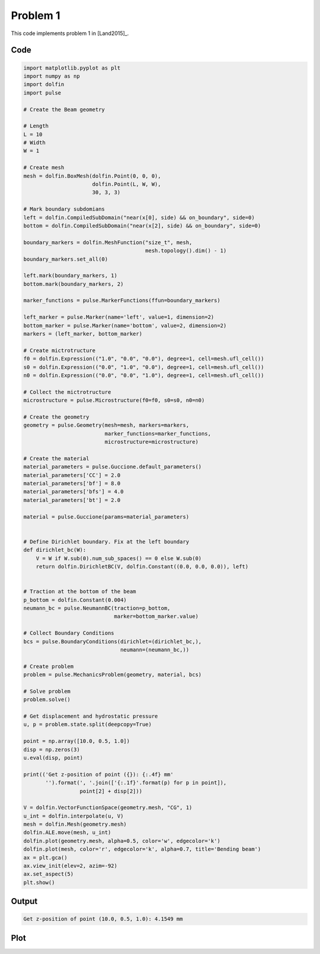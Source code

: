 Problem 1
=========

This code implements problem 1 in [Land2015]_.

Code
----

.. code:: python
	  
    import matplotlib.pyplot as plt
    import numpy as np
    import dolfin
    import pulse

    # Create the Beam geometry

    # Length
    L = 10
    # Width
    W = 1

    # Create mesh
    mesh = dolfin.BoxMesh(dolfin.Point(0, 0, 0),
			  dolfin.Point(L, W, W),
			  30, 3, 3)

    # Mark boundary subdomians
    left = dolfin.CompiledSubDomain("near(x[0], side) && on_boundary", side=0)
    bottom = dolfin.CompiledSubDomain("near(x[2], side) && on_boundary", side=0)

    boundary_markers = dolfin.MeshFunction("size_t", mesh,
					   mesh.topology().dim() - 1)
    boundary_markers.set_all(0)

    left.mark(boundary_markers, 1)
    bottom.mark(boundary_markers, 2)

    marker_functions = pulse.MarkerFunctions(ffun=boundary_markers)

    left_marker = pulse.Marker(name='left', value=1, dimension=2)
    bottom_marker = pulse.Marker(name='bottom', value=2, dimension=2)
    markers = (left_marker, bottom_marker)

    # Create mictrotructure
    f0 = dolfin.Expression(("1.0", "0.0", "0.0"), degree=1, cell=mesh.ufl_cell())
    s0 = dolfin.Expression(("0.0", "1.0", "0.0"), degree=1, cell=mesh.ufl_cell())
    n0 = dolfin.Expression(("0.0", "0.0", "1.0"), degree=1, cell=mesh.ufl_cell())

    # Collect the mictrotructure
    microstructure = pulse.Microstructure(f0=f0, s0=s0, n0=n0)

    # Create the geometry
    geometry = pulse.Geometry(mesh=mesh, markers=markers,
			      marker_functions=marker_functions,
			      microstructure=microstructure)

    # Create the material
    material_parameters = pulse.Guccione.default_parameters()
    material_parameters['CC'] = 2.0
    material_parameters['bf'] = 8.0
    material_parameters['bfs'] = 4.0
    material_parameters['bt'] = 2.0

    material = pulse.Guccione(params=material_parameters)


    # Define Dirichlet boundary. Fix at the left boundary
    def dirichlet_bc(W):
	V = W if W.sub(0).num_sub_spaces() == 0 else W.sub(0)
	return dolfin.DirichletBC(V, dolfin.Constant((0.0, 0.0, 0.0)), left)


    # Traction at the bottom of the beam
    p_bottom = dolfin.Constant(0.004)
    neumann_bc = pulse.NeumannBC(traction=p_bottom,
				 marker=bottom_marker.value)

    # Collect Boundary Conditions
    bcs = pulse.BoundaryConditions(dirichlet=(dirichlet_bc,),
				   neumann=(neumann_bc,))

    # Create problem
    problem = pulse.MechanicsProblem(geometry, material, bcs)

    # Solve problem
    problem.solve()

    # Get displacement and hydrostatic pressure
    u, p = problem.state.split(deepcopy=True)

    point = np.array([10.0, 0.5, 1.0])
    disp = np.zeros(3)
    u.eval(disp, point)

    print(('Get z-position of point ({}): {:.4f} mm'
	   '').format(', '.join(['{:.1f}'.format(p) for p in point]),
		      point[2] + disp[2]))

    V = dolfin.VectorFunctionSpace(geometry.mesh, "CG", 1)
    u_int = dolfin.interpolate(u, V)
    mesh = dolfin.Mesh(geometry.mesh)
    dolfin.ALE.move(mesh, u_int)
    dolfin.plot(geometry.mesh, alpha=0.5, color='w', edgecolor='k')
    dolfin.plot(mesh, color='r', edgecolor='k', alpha=0.7, title='Bending beam')
    ax = plt.gca()
    ax.view_init(elev=2, azim=-92)
    ax.set_aspect(5)
    plt.show()


Output
------

.. code:: shell

    Get z-position of point (10.0, 0.5, 1.0): 4.1549 mm

Plot
----
    
.. image:: problem1.png


